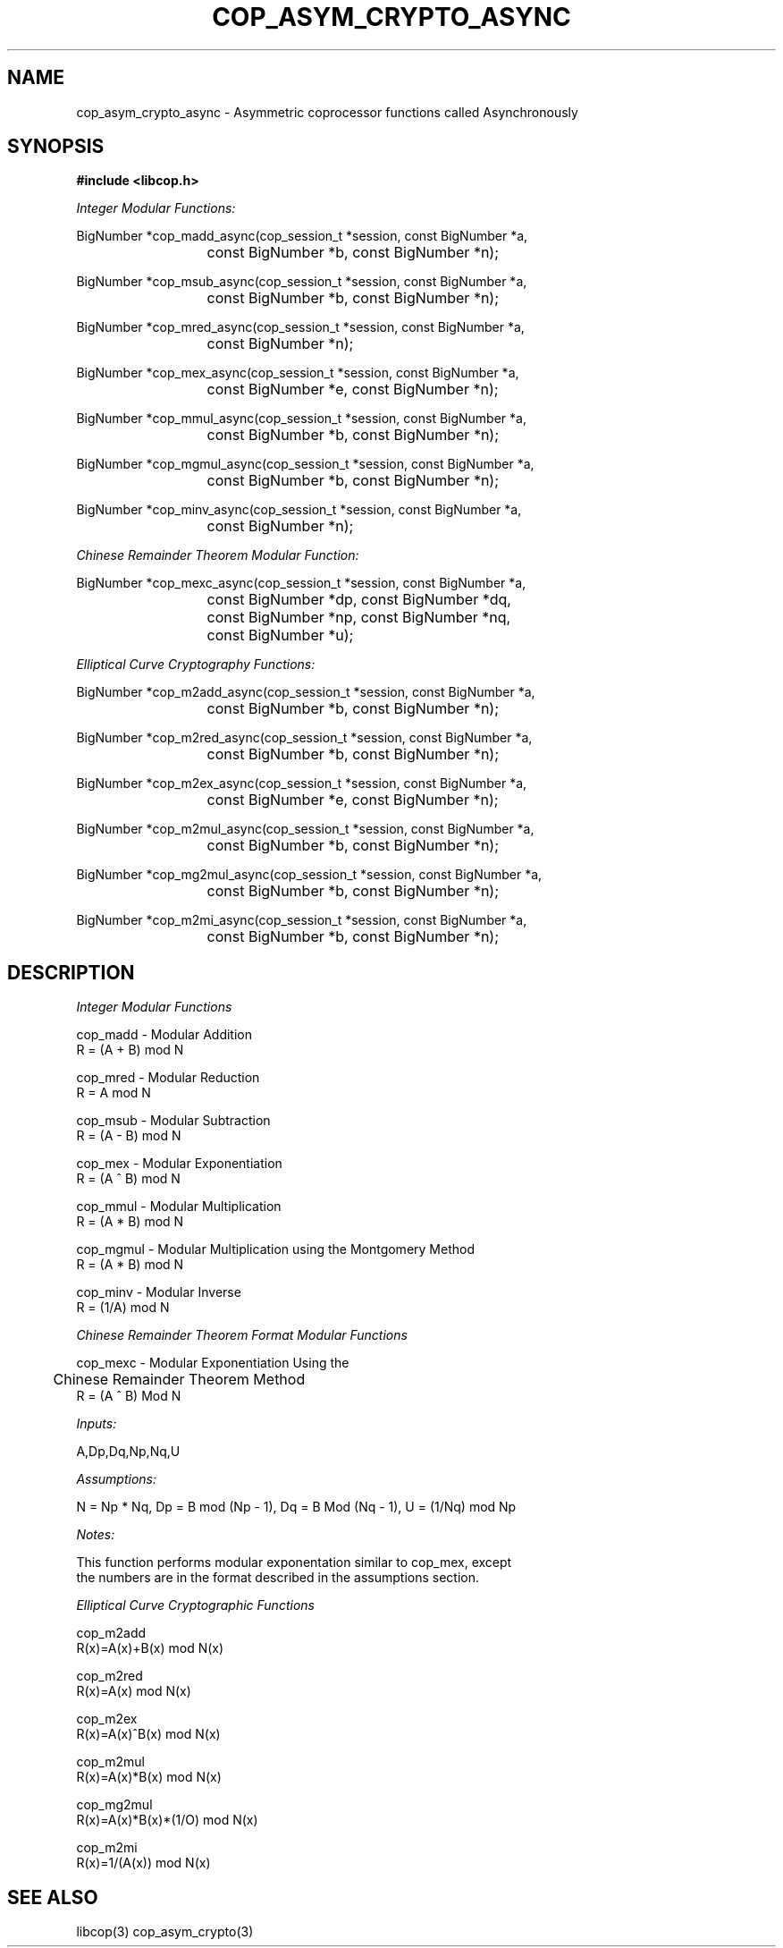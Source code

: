 .\" This manpage is Copyright (C) 2009,2010 IBM
.\" Written by Chris J Arges <arges@us.ibm.com>,
.\"            Mike Kravetz <kravetz@us.ibm.com>
.\"
.TH COP_ASYM_CRYPTO_ASYNC 3 2010-06-30 "Libcop" "Libcop Programmer's Manual"
.SH NAME
cop_asym_crypto_async \- Asymmetric coprocessor functions called Asynchronously
.SH SYNOPSIS
.nf
.B #include <libcop.h>
.sp
.I Integer Modular Functions:

BigNumber *cop_madd_async(cop_session_t *session, const BigNumber *a,
			  const BigNumber *b, const BigNumber *n);

BigNumber *cop_msub_async(cop_session_t *session, const BigNumber *a,
			  const BigNumber *b, const BigNumber *n);

BigNumber *cop_mred_async(cop_session_t *session, const BigNumber *a,
			  const BigNumber *n);

BigNumber *cop_mex_async(cop_session_t *session, const BigNumber *a,
			 const BigNumber *e, const BigNumber *n);

BigNumber *cop_mmul_async(cop_session_t *session, const BigNumber *a,
			  const BigNumber *b, const BigNumber *n);

BigNumber *cop_mgmul_async(cop_session_t *session, const BigNumber *a,
			   const BigNumber *b, const BigNumber *n);

BigNumber *cop_minv_async(cop_session_t *session, const BigNumber *a,
			  const BigNumber *n);

.I Chinese Remainder Theorem Modular Function:

BigNumber *cop_mexc_async(cop_session_t *session, const BigNumber *a,
			  const BigNumber *dp, const BigNumber *dq,
			  const BigNumber *np, const BigNumber *nq,
			  const BigNumber *u);

.I Elliptical Curve Cryptography Functions:

BigNumber *cop_m2add_async(cop_session_t *session, const BigNumber *a,
			   const BigNumber *b, const BigNumber *n);

BigNumber *cop_m2red_async(cop_session_t *session, const BigNumber *a,
			   const BigNumber *b, const BigNumber *n);

BigNumber *cop_m2ex_async(cop_session_t *session, const BigNumber *a,
			  const BigNumber *e, const BigNumber *n);

BigNumber *cop_m2mul_async(cop_session_t *session, const BigNumber *a,
			   const BigNumber *b, const BigNumber *n);

BigNumber *cop_mg2mul_async(cop_session_t *session, const BigNumber *a,
			    const BigNumber *b, const BigNumber *n);

BigNumber *cop_m2mi_async(cop_session_t *session, const BigNumber *a,
			  const BigNumber *b, const BigNumber *n);

.SH DESCRIPTION
.nf
.sp

.I Integer Modular Functions

cop_madd - Modular Addition
R = (A + B) mod N

cop_mred - Modular Reduction
R = A mod N

cop_msub - Modular Subtraction
R = (A - B) mod N

cop_mex - Modular Exponentiation
R = (A ^ B) mod N

cop_mmul - Modular Multiplication
R = (A * B) mod N

cop_mgmul - Modular Multiplication using the Montgomery Method
R = (A * B) mod N

cop_minv - Modular Inverse
R = (1/A) mod N

.I Chinese Remainder Theorem Format Modular Functions

cop_mexc - Modular Exponentiation Using the
	   Chinese Remainder Theorem Method
R = (A ^ B) Mod N

.I Inputs:

A,Dp,Dq,Np,Nq,U

.I Assumptions:

N = Np * Nq, Dp = B mod (Np - 1), Dq = B Mod (Nq - 1), U = (1/Nq) mod Np

.I Notes:

This function performs modular exponentation similar to cop_mex, except
the numbers are in the format described in the assumptions section.

.I Elliptical Curve Cryptographic Functions

cop_m2add 
R(x)=A(x)+B(x) mod N(x)

cop_m2red
R(x)=A(x) mod N(x)

cop_m2ex
R(x)=A(x)^B(x) mod N(x)

cop_m2mul
R(x)=A(x)*B(x) mod N(x)

cop_mg2mul
R(x)=A(x)*B(x)*(1/O) mod N(x)

cop_m2mi
R(x)=1/(A(x)) mod N(x)

.SH SEE ALSO
libcop(3)
cop_asym_crypto(3)
